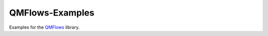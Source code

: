 
QMFlows-Examples
================

Examples for the QMFlows_ library.

.. _QMFlows: https://github.com/SCM-NV/qmflows
